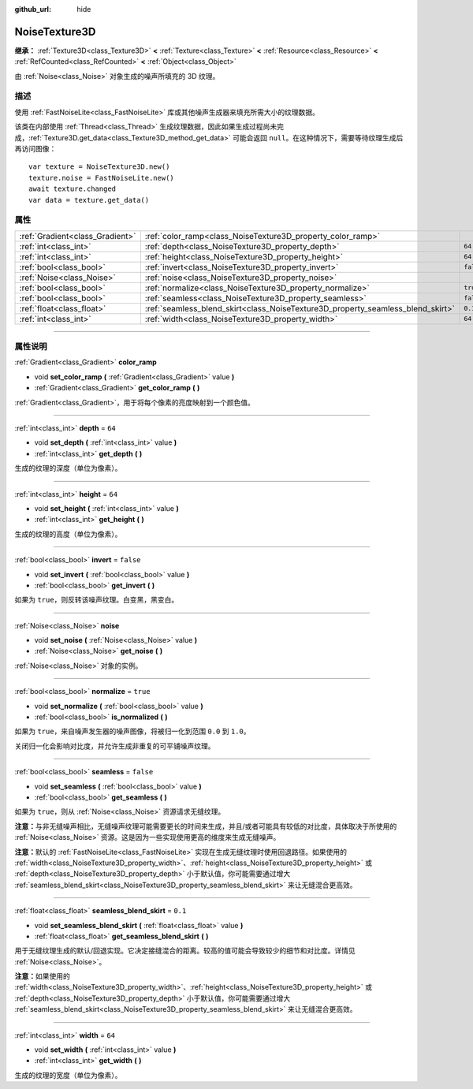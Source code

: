 :github_url: hide

.. DO NOT EDIT THIS FILE!!!
.. Generated automatically from Godot engine sources.
.. Generator: https://github.com/godotengine/godot/tree/master/doc/tools/make_rst.py.
.. XML source: https://github.com/godotengine/godot/tree/master/modules/noise/doc_classes/NoiseTexture3D.xml.

.. _class_NoiseTexture3D:

NoiseTexture3D
==============

**继承：** :ref:`Texture3D<class_Texture3D>` **<** :ref:`Texture<class_Texture>` **<** :ref:`Resource<class_Resource>` **<** :ref:`RefCounted<class_RefCounted>` **<** :ref:`Object<class_Object>`

由 :ref:`Noise<class_Noise>` 对象生成的噪声所填充的 3D 纹理。

.. rst-class:: classref-introduction-group

描述
----

使用 :ref:`FastNoiseLite<class_FastNoiseLite>` 库或其他噪声生成器来填充所需大小的纹理数据。

该类在内部使用 :ref:`Thread<class_Thread>` 生成纹理数据，因此如果生成过程尚未完成，\ :ref:`Texture3D.get_data<class_Texture3D_method_get_data>` 可能会返回 ``null``\ 。在这种情况下，需要等待纹理生成后再访问图像：

::

    var texture = NoiseTexture3D.new()
    texture.noise = FastNoiseLite.new()
    await texture.changed
    var data = texture.get_data()

.. rst-class:: classref-reftable-group

属性
----

.. table::
   :widths: auto

   +---------------------------------+---------------------------------------------------------------------------------+-----------+
   | :ref:`Gradient<class_Gradient>` | :ref:`color_ramp<class_NoiseTexture3D_property_color_ramp>`                     |           |
   +---------------------------------+---------------------------------------------------------------------------------+-----------+
   | :ref:`int<class_int>`           | :ref:`depth<class_NoiseTexture3D_property_depth>`                               | ``64``    |
   +---------------------------------+---------------------------------------------------------------------------------+-----------+
   | :ref:`int<class_int>`           | :ref:`height<class_NoiseTexture3D_property_height>`                             | ``64``    |
   +---------------------------------+---------------------------------------------------------------------------------+-----------+
   | :ref:`bool<class_bool>`         | :ref:`invert<class_NoiseTexture3D_property_invert>`                             | ``false`` |
   +---------------------------------+---------------------------------------------------------------------------------+-----------+
   | :ref:`Noise<class_Noise>`       | :ref:`noise<class_NoiseTexture3D_property_noise>`                               |           |
   +---------------------------------+---------------------------------------------------------------------------------+-----------+
   | :ref:`bool<class_bool>`         | :ref:`normalize<class_NoiseTexture3D_property_normalize>`                       | ``true``  |
   +---------------------------------+---------------------------------------------------------------------------------+-----------+
   | :ref:`bool<class_bool>`         | :ref:`seamless<class_NoiseTexture3D_property_seamless>`                         | ``false`` |
   +---------------------------------+---------------------------------------------------------------------------------+-----------+
   | :ref:`float<class_float>`       | :ref:`seamless_blend_skirt<class_NoiseTexture3D_property_seamless_blend_skirt>` | ``0.1``   |
   +---------------------------------+---------------------------------------------------------------------------------+-----------+
   | :ref:`int<class_int>`           | :ref:`width<class_NoiseTexture3D_property_width>`                               | ``64``    |
   +---------------------------------+---------------------------------------------------------------------------------+-----------+

.. rst-class:: classref-section-separator

----

.. rst-class:: classref-descriptions-group

属性说明
--------

.. _class_NoiseTexture3D_property_color_ramp:

.. rst-class:: classref-property

:ref:`Gradient<class_Gradient>` **color_ramp**

.. rst-class:: classref-property-setget

- void **set_color_ramp** **(** :ref:`Gradient<class_Gradient>` value **)**
- :ref:`Gradient<class_Gradient>` **get_color_ramp** **(** **)**

:ref:`Gradient<class_Gradient>`\ ，用于将每个像素的亮度映射到一个颜色值。

.. rst-class:: classref-item-separator

----

.. _class_NoiseTexture3D_property_depth:

.. rst-class:: classref-property

:ref:`int<class_int>` **depth** = ``64``

.. rst-class:: classref-property-setget

- void **set_depth** **(** :ref:`int<class_int>` value **)**
- :ref:`int<class_int>` **get_depth** **(** **)**

生成的纹理的深度（单位为像素）。

.. rst-class:: classref-item-separator

----

.. _class_NoiseTexture3D_property_height:

.. rst-class:: classref-property

:ref:`int<class_int>` **height** = ``64``

.. rst-class:: classref-property-setget

- void **set_height** **(** :ref:`int<class_int>` value **)**
- :ref:`int<class_int>` **get_height** **(** **)**

生成的纹理的高度（单位为像素）。

.. rst-class:: classref-item-separator

----

.. _class_NoiseTexture3D_property_invert:

.. rst-class:: classref-property

:ref:`bool<class_bool>` **invert** = ``false``

.. rst-class:: classref-property-setget

- void **set_invert** **(** :ref:`bool<class_bool>` value **)**
- :ref:`bool<class_bool>` **get_invert** **(** **)**

如果为 ``true``\ ，则反转该噪声纹理。白变黑，黑变白。

.. rst-class:: classref-item-separator

----

.. _class_NoiseTexture3D_property_noise:

.. rst-class:: classref-property

:ref:`Noise<class_Noise>` **noise**

.. rst-class:: classref-property-setget

- void **set_noise** **(** :ref:`Noise<class_Noise>` value **)**
- :ref:`Noise<class_Noise>` **get_noise** **(** **)**

:ref:`Noise<class_Noise>` 对象的实例。

.. rst-class:: classref-item-separator

----

.. _class_NoiseTexture3D_property_normalize:

.. rst-class:: classref-property

:ref:`bool<class_bool>` **normalize** = ``true``

.. rst-class:: classref-property-setget

- void **set_normalize** **(** :ref:`bool<class_bool>` value **)**
- :ref:`bool<class_bool>` **is_normalized** **(** **)**

如果为 ``true``\ ，来自噪声发生器的噪声图像，将被归一化到范围 ``0.0`` 到 ``1.0``\ 。

关闭归一化会影响对比度，并允许生成非重复的可平铺噪声纹理。

.. rst-class:: classref-item-separator

----

.. _class_NoiseTexture3D_property_seamless:

.. rst-class:: classref-property

:ref:`bool<class_bool>` **seamless** = ``false``

.. rst-class:: classref-property-setget

- void **set_seamless** **(** :ref:`bool<class_bool>` value **)**
- :ref:`bool<class_bool>` **get_seamless** **(** **)**

如果为 ``true``\ ，则从 :ref:`Noise<class_Noise>` 资源请求无缝纹理。

\ **注意：**\ 与非无缝噪声相比，无缝噪声纹理可能需要更长的时间来生成，并且/或者可能具有较低的对比度，具体取决于所使用的 :ref:`Noise<class_Noise>` 资源。这是因为一些实现使用更高的维度来生成无缝噪声。

\ **注意：**\ 默认的 :ref:`FastNoiseLite<class_FastNoiseLite>` 实现在生成无缝纹理时使用回退路径。如果使用的 :ref:`width<class_NoiseTexture3D_property_width>`\ 、\ :ref:`height<class_NoiseTexture3D_property_height>` 或 :ref:`depth<class_NoiseTexture3D_property_depth>` 小于默认值，你可能需要通过增大 :ref:`seamless_blend_skirt<class_NoiseTexture3D_property_seamless_blend_skirt>` 来让无缝混合更高效。

.. rst-class:: classref-item-separator

----

.. _class_NoiseTexture3D_property_seamless_blend_skirt:

.. rst-class:: classref-property

:ref:`float<class_float>` **seamless_blend_skirt** = ``0.1``

.. rst-class:: classref-property-setget

- void **set_seamless_blend_skirt** **(** :ref:`float<class_float>` value **)**
- :ref:`float<class_float>` **get_seamless_blend_skirt** **(** **)**

用于无缝纹理生成的默认/回退实现。它决定接缝混合的距离。较高的值可能会导致较少的细节和对比度。详情见 :ref:`Noise<class_Noise>`\ 。

\ **注意：**\ 如果使用的 :ref:`width<class_NoiseTexture3D_property_width>`\ 、\ :ref:`height<class_NoiseTexture3D_property_height>` 或 :ref:`depth<class_NoiseTexture3D_property_depth>` 小于默认值，你可能需要通过增大 :ref:`seamless_blend_skirt<class_NoiseTexture3D_property_seamless_blend_skirt>` 来让无缝混合更高效。

.. rst-class:: classref-item-separator

----

.. _class_NoiseTexture3D_property_width:

.. rst-class:: classref-property

:ref:`int<class_int>` **width** = ``64``

.. rst-class:: classref-property-setget

- void **set_width** **(** :ref:`int<class_int>` value **)**
- :ref:`int<class_int>` **get_width** **(** **)**

生成的纹理的宽度（单位为像素）。

.. |virtual| replace:: :abbr:`virtual (本方法通常需要用户覆盖才能生效。)`
.. |const| replace:: :abbr:`const (本方法没有副作用。不会修改该实例的任何成员变量。)`
.. |vararg| replace:: :abbr:`vararg (本方法除了在此处描述的参数外，还能够继续接受任意数量的参数。)`
.. |constructor| replace:: :abbr:`constructor (本方法用于构造某个类型。)`
.. |static| replace:: :abbr:`static (调用本方法无需实例，所以可以直接使用类名调用。)`
.. |operator| replace:: :abbr:`operator (本方法描述的是使用本类型作为左操作数的有效操作符。)`
.. |bitfield| replace:: :abbr:`BitField (这个值是由下列标志构成的位掩码整数。)`
